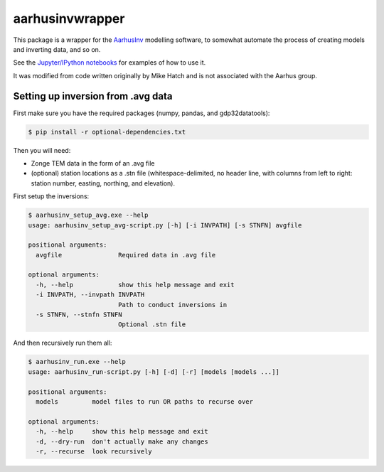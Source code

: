 aarhusinvwrapper
================

This package is a wrapper for the `AarhusInv <http://hgg.au.dk/download/inversionkernel/>`__ modelling software, to somewhat automate the process of creating models and inverting data, and so on.

See the `Jupyter/IPython notebooks <https://github.com/kinverarity1/aarhusinvwrapper/tree/master/notebooks>`__ for examples of how to use it.

It was modified from code written originally by Mike Hatch and is not associated with the Aarhus group.

Setting up inversion from .avg data
-----------------------------------

First make sure you have the required packages (numpy, pandas, and gdp32datatools):

.. code:: bash

    $ pip install -r optional-dependencies.txt

Then you will need:

- Zonge TEM data in the form of an .avg file
- (optional) station locations as a .stn file (whitespace-delimited, no header line, with columns from left to right: station number, easting, northing, and elevation).

First setup the inversions:

.. code:: bash

    $ aarhusinv_setup_avg.exe --help
    usage: aarhusinv_setup_avg-script.py [-h] [-i INVPATH] [-s STNFN] avgfile

    positional arguments:
      avgfile               Required data in .avg file

    optional arguments:
      -h, --help            show this help message and exit
      -i INVPATH, --invpath INVPATH
                            Path to conduct inversions in
      -s STNFN, --stnfn STNFN
                            Optional .stn file

And then recursively run them all:

.. code:: bash

    $ aarhusinv_run.exe --help
    usage: aarhusinv_run-script.py [-h] [-d] [-r] [models [models ...]]

    positional arguments:
      models         model files to run OR paths to recurse over

    optional arguments:
      -h, --help     show this help message and exit
      -d, --dry-run  don't actually make any changes
      -r, --recurse  look recursively

